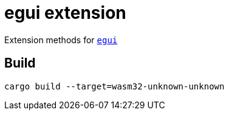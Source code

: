 = egui extension

Extension methods for link:https://github.com/emilk/egui[`egui`]

== Build

`cargo build --target=wasm32-unknown-unknown`